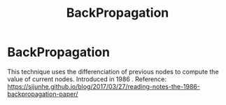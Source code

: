 :PROPERTIES:
:ID:       07e982b5-476f-4fa3-b867-87c16e73aee6
:END:
#+title: BackPropagation
* BackPropagation
  This technique uses the differenciation of previous nodes to compute the value of current nodes.
  Introduced in 1986 .
  Reference: [[https://sijunhe.github.io/blog/2017/03/27/reading-notes-the-1986-backpropagation-paper/]]
  
